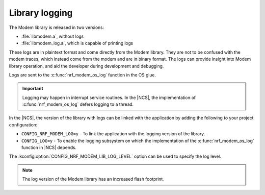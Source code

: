 .. _nrf_modem_log:

Library logging
###############

.. contents::
   :local:
   :depth: 2

The Modem library is released in two versions:

* :file:`libmodem.a`, without logs
* :file:`libmodem_log.a`, which is capable of printing logs

These logs are in plaintext format and come directly from the Modem library.
They are not to be confused with the modem traces, which instead come from the modem and are in binary format.
The logs can provide insight into Modem library operation, and aid the developer during development and debugging.

Logs are sent to the :c:func:`nrf_modem_os_log` function in the OS glue.

.. important::

   Logging may happen in interrupt service routines.
   In the |NCS|, the implementation of :c:func:`nrf_modem_os_log` defers logging to a thread.

In the |NCS|, the version of the library with logs can be linked with the application by adding the following to your project configuration:

* ``CONFIG_NRF_MODEM_LOG=y`` - To link the application with the logging version of the library.
* ``CONFIG_LOG=y`` - To enable the logging subsystem on which the implementation of the :c:func:`nrf_modem_os_log` function in |NCS| depends.

The :kconfig:option:`CONFIG_NRF_MODEM_LIB_LOG_LEVEL` option can be used to specify the log level.

.. note::

   The log version of the Modem library has an increased flash footprint.
